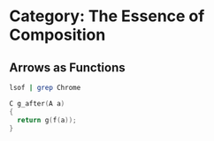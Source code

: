 * Category: The Essence of Composition

** Arrows as Functions
#+begin_src bash
  lsof | grep Chrome
#+end_src

#+begin_src c
C g_after(A a)
{
  return g(f(a));
}
#+end_src
